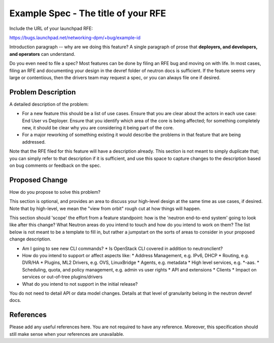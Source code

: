 ..
 This work is licensed under a Creative Commons Attribution 3.0 Unported
 License.

 http://creativecommons.org/licenses/by/3.0/legalcode

====================================
Example Spec - The title of your RFE
====================================

Include the URL of your launchpad RFE:

https://bugs.launchpad.net/networking-dpm/+bug/example-id

Introduction paragraph -- why are we doing this feature? A single paragraph of
prose that **deployers, and developers, and operators** can understand.

Do you even need to file a spec? Most features can be done by filing an RFE bug
and moving on with life. In most cases, filing an RFE and documenting your
design in the devref folder of neutron docs is sufficient. If the feature
seems very large or contentious, then the drivers team may request a spec, or
you can always file one if desired.


Problem Description
===================

A detailed description of the problem:

* For a new feature this should be a list of use cases. Ensure that you are clear
  about the actors in each use case: End User vs Deployer. Ensure that you identify
  which area of the core is being affected; for something completely new, it
  should be clear why you are considering it being part of the core.

* For a major reworking of something existing it would describe the
  problems in that feature that are being addressed.

Note that the RFE filed for this feature will have a description already. This
section is not meant to simply duplicate that; you can simply refer to that
description if it is sufficient, and use this space to capture changes to
the description based on bug comments or feedback on the spec.


Proposed Change
===============

How do you propose to solve this problem?

This section is optional, and provides an area to discuss your high-level
design at the same time as use cases, if desired.  Note that by high-level,
we mean the "view from orbit" rough cut at how things will happen.

This section should 'scope' the effort from a feature standpoint: how is the
'neutron end-to-end system' going to look like after this change? What Neutron
areas do you intend to touch and how do you intend to work on them? The list
below is not meant to be a template to fill in, but rather a jumpstart on the
sorts of areas to consider in your proposed change description.

* Am I going to see new CLI commands?
  * Is OpenStack CLI covered in addition to neutronclient?
* How do you intend to support or affect aspects like:
  * Address Management, e.g. IPv6, DHCP
  * Routing, e.g. DVR/HA
  * Plugins, ML2 Drivers, e.g. OVS, LinuxBridge
  * Agents, e.g. metadata
  * High level services, e.g. *-aas.
  * Scheduling, quota, and policy management, e.g. admin vs user rights
  * API and extensions
  * Clients
  * Impact on services or out-of-tree plugins/drivers
* What do you intend to not support in the initial release?

You do not need to detail API or data model changes. Details at that level of
granularity belong in the neutron devref docs.


References
==========

Please add any useful references here. You are not required to have any
reference. Moreover, this specification should still make sense when your
references are unavailable.
